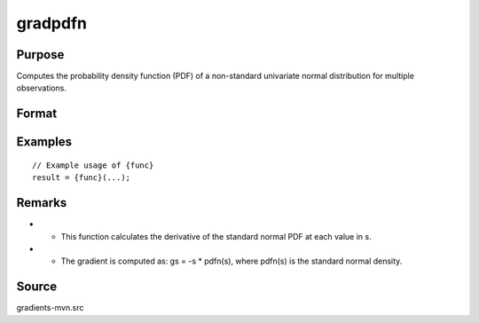 gradpdfn
==============================================

Purpose
----------------

Computes the probability density function (PDF) of a non-standard univariate normal distribution for multiple observations. 

Format
----------------
.. function:: gs = gradpdfn(s)


    :param s: (Qx1) vector of abscissae, where Q corresponds to the number of observations.
    :type s: (Specify type)

    :return gs: (Qx1) vector of gradients of the normal PDF with respect to s.
    :rtype gs: (Specify type)

Examples
----------------

::

    // Example usage of {func}
    result = {func}(...);

Remarks
------------

- - This function calculates the derivative of the standard normal PDF at each value in s.
- - The gradient is computed as: gs = -s * pdfn(s), where pdfn(s) is the standard normal density.

Source
------------

gradients-mvn.src
